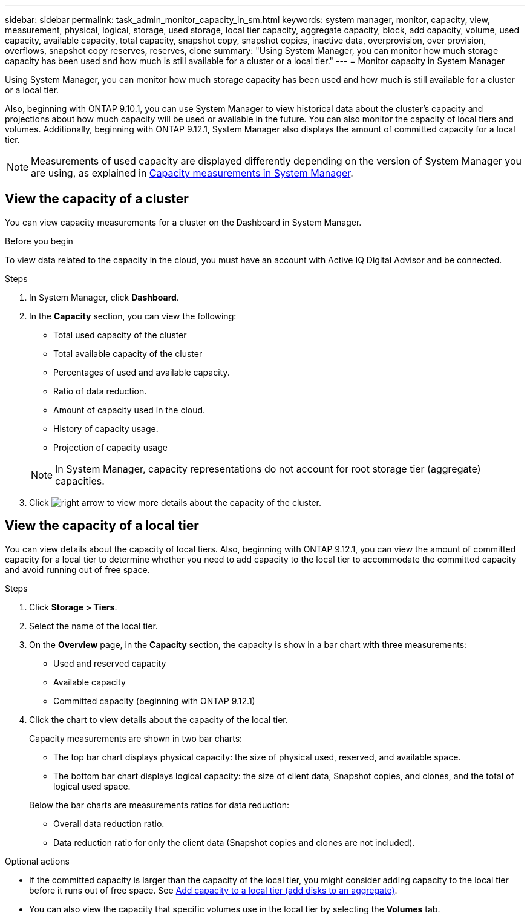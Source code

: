 ---
sidebar: sidebar
permalink: task_admin_monitor_capacity_in_sm.html
keywords: system manager, monitor, capacity, view, measurement, physical, logical, storage, used storage, local tier capacity, aggregate capacity, block, add capacity, volume, used capacity, available capacity, total capacity, snapshot copy, snapshot copies, inactive data, overprovision, over provision, overflows, snapshot copy reserves, reserves, clone
summary: "Using System Manager, you can monitor how much storage capacity has been used and how much is still available for a cluster or a local tier."
---
= Monitor capacity in System Manager

:toc: macro
:toclevels: 1
:hardbreaks:
:nofooter:
:icons: font
:linkattrs:
:imagesdir: ./media/

[.lead]
Using System Manager, you can monitor how much storage capacity has been used and how much is still available for a cluster or a local tier.  

Also, beginning with ONTAP 9.10.1, you can use System Manager to view historical data about the cluster’s capacity and projections about how much capacity will be used or available in the future. You can also monitor the capacity of local tiers and volumes.  Additionally, beginning with ONTAP 9.12.1, System Manager also displays the amount of committed capacity for a local tier.

NOTE: Measurements of used capacity are displayed differently depending on the version of System Manager you are using, as explained in link:../concepts/capacity_measurements_in_sm_concept.html[Capacity measurements in System Manager].

== View the capacity of a cluster

You can view capacity measurements for a cluster on the Dashboard in System Manager.

.Before you begin

To view data related to the capacity in the cloud, you must have an account with Active IQ Digital Advisor and be connected.

.Steps

. In System Manager, click *Dashboard*. 

. In the *Capacity* section, you can view the following:
+
--
* Total used capacity of the cluster
* Total available capacity of the cluster
* Percentages of used and available capacity.
* Ratio of data reduction.
* Amount of capacity used in the cloud.
* History of capacity usage.
* Projection of capacity usage
--
+
NOTE: In System Manager, capacity representations do not account for root storage tier (aggregate) capacities.

. Click image:../media/icon_arrow.gif[right arrow] to view more details about the capacity of the cluster.

== View the capacity of a local tier

You can view details about the capacity of local tiers.  Also, beginning with ONTAP 9.12.1, you can view the amount of committed capacity for a local tier to determine whether you need to add capacity to the local tier to accommodate the committed capacity and avoid running out of free space.

.Steps

. Click *Storage > Tiers*.

. Select the name of the local tier.

. On the *Overview* page, in the *Capacity* section, the capacity is show in a bar chart with three measurements:
+
* Used and reserved capacity

* Available capacity

* Committed capacity (beginning with ONTAP 9.12.1)

. Click the chart to view details about the capacity of the local tier.  
+
Capacity measurements are shown in two bar charts:
+
--
* The top bar chart displays physical capacity: the size of physical used, reserved, and available space.
* The bottom bar chart displays logical capacity:  the size of client data, Snapshot copies, and clones, and the total of logical used space.
--
+
Below the bar charts are measurements ratios for data reduction:
+
--
* Overall data reduction ratio. 
* Data reduction ratio for only the client data (Snapshot copies and clones are not included).
--

.Optional actions

* If the committed capacity is larger than the capacity of the local tier, you might consider adding capacity to the local tier before it runs out of free space.  See link:./disks-aggregates/add-disks-local-tier-aggr-task.html[Add capacity to a local tier (add disks to an aggregate)].

* You can also view the capacity that specific volumes use in the local tier by selecting the *Volumes* tab.


// 2021 Mar 31, JIRA IE-230
// 2021 Jun 24, TN-0060
// 2022 Jan 06, JIRA IE-381
// 2022 Oct 04, ONTAPDOC-589
// 2023 FEB 08, ONTAPDOC-742
